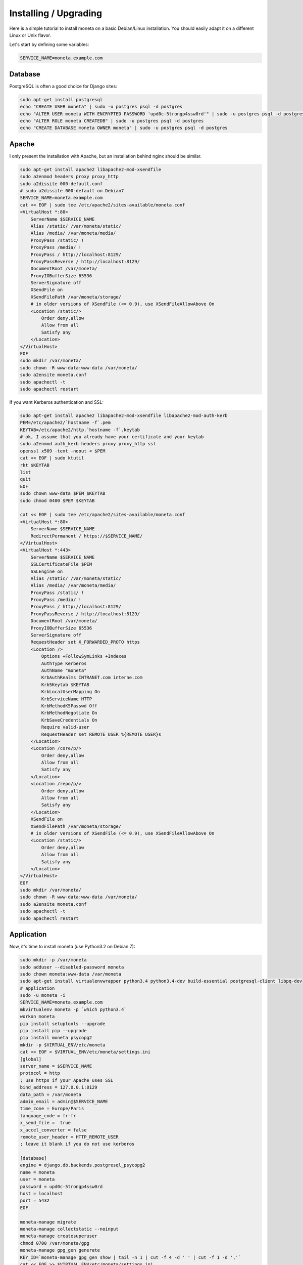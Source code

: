 Installing / Upgrading
======================

Here is a simple tutorial to install moneta on a basic Debian/Linux installation.
You should easily adapt it on a different Linux or Unix flavor.

Let's start by defining some variables:

.. code-block:: bash

    SERVICE_NAME=moneta.example.com

Database
--------

PostgreSQL is often a good choice for Django sites:

.. code-block:: bash

   sudo apt-get install postgresql
   echo "CREATE USER moneta" | sudo -u postgres psql -d postgres
   echo "ALTER USER moneta WITH ENCRYPTED PASSWORD 'upd0c-5trongp4ssw0rd'" | sudo -u postgres psql -d postgres
   echo "ALTER ROLE moneta CREATEDB" | sudo -u postgres psql -d postgres
   echo "CREATE DATABASE moneta OWNER moneta" | sudo -u postgres psql -d postgres

Apache
------

I only present the installation with Apache, but an installation behind nginx should be similar.

.. code-block:: bash

    sudo apt-get install apache2 libapache2-mod-xsendfile
    sudo a2enmod headers proxy proxy_http
    sudo a2dissite 000-default.conf
    # sudo a2dissite 000-default on Debian7
    SERVICE_NAME=moneta.example.com
    cat << EOF | sudo tee /etc/apache2/sites-available/moneta.conf
    <VirtualHost *:80>
        ServerName $SERVICE_NAME
        Alias /static/ /var/moneta/static/
        Alias /media/ /var/moneta/media/
        ProxyPass /static/ !
        ProxyPass /media/ !
        ProxyPass / http://localhost:8129/
        ProxyPassReverse / http://localhost:8129/
        DocumentRoot /var/moneta/
        ProxyIOBufferSize 65536
        ServerSignature off
        XSendFile on
        XSendFilePath /var/moneta/storage/
        # in older versions of XSendFile (<= 0.9), use XSendFileAllowAbove On
        <Location /static/>
            Order deny,allow
            Allow from all
            Satisfy any
        </Location>
    </VirtualHost>
    EOF
    sudo mkdir /var/moneta/
    sudo chown -R www-data:www-data /var/moneta/
    sudo a2ensite moneta.conf
    sudo apachectl -t
    sudo apachectl restart

If you want Kerberos authentication and SSL:

.. code-block:: bash

    sudo apt-get install apache2 libapache2-mod-xsendfile libapache2-mod-auth-kerb
    PEM=/etc/apache2/`hostname -f`.pem
    KEYTAB=/etc/apache2/http.`hostname -f`.keytab
    # ok, I assume that you already have your certificate and your keytab
    sudo a2enmod auth_kerb headers proxy proxy_http ssl
    openssl x509 -text -noout < $PEM
    cat << EOF | sudo ktutil
    rkt $KEYTAB
    list
    quit
    EOF
    sudo chown www-data $PEM $KEYTAB
    sudo chmod 0400 $PEM $KEYTAB

    cat << EOF | sudo tee /etc/apache2/sites-available/moneta.conf
    <VirtualHost *:80>
        ServerName $SERVICE_NAME
        RedirectPermanent / https://$SERVICE_NAME/
    </VirtualHost>
    <VirtualHost *:443>
        ServerName $SERVICE_NAME
        SSLCertificateFile $PEM
        SSLEngine on
        Alias /static/ /var/moneta/static/
        Alias /media/ /var/moneta/media/
        ProxyPass /static/ !
        ProxyPass /media/ !
        ProxyPass / http://localhost:8129/
        ProxyPassReverse / http://localhost:8129/
        DocumentRoot /var/moneta/
        ProxyIOBufferSize 65536
        ServerSignature off
        RequestHeader set X_FORWARDED_PROTO https
        <Location />
            Options +FollowSymLinks +Indexes
            AuthType Kerberos
            AuthName "moneta"
            KrbAuthRealms INTRANET.com interne.com
            Krb5Keytab $KEYTAB
            KrbLocalUserMapping On
            KrbServiceName HTTP
            KrbMethodK5Passwd Off
            KrbMethodNegotiate On
            KrbSaveCredentials On
            Require valid-user
            RequestHeader set REMOTE_USER %{REMOTE_USER}s
        </Location>
        <Location /core/p/>
            Order deny,allow
            Allow from all
            Satisfy any
        </Location>
        <Location /repo/p/>
            Order deny,allow
            Allow from all
            Satisfy any
        </Location>
        XSendFile on
        XSendFilePath /var/moneta/storage/
        # in older versions of XSendFile (<= 0.9), use XSendFileAllowAbove On
        <Location /static/>
            Order deny,allow
            Allow from all
            Satisfy any
        </Location>
    </VirtualHost>
    EOF
    sudo mkdir /var/moneta/
    sudo chown -R www-data:www-data /var/moneta/
    sudo a2ensite moneta.conf
    sudo apachectl -t
    sudo apachectl restart



Application
-----------

Now, it's time to install moneta (use Python3.2 on Debian 7):

.. code-block:: bash

    sudo mkdir -p /var/moneta
    sudo adduser --disabled-password moneta
    sudo chown moneta:www-data /var/moneta
    sudo apt-get install virtualenvwrapper python3.4 python3.4-dev build-essential postgresql-client libpq-dev
    # application
    sudo -u moneta -i
    SERVICE_NAME=moneta.example.com
    mkvirtualenv moneta -p `which python3.4`
    workon moneta
    pip install setuptools --upgrade
    pip install pip --upgrade
    pip install moneta psycopg2
    mkdir -p $VIRTUAL_ENV/etc/moneta
    cat << EOF > $VIRTUAL_ENV/etc/moneta/settings.ini
    [global]
    server_name = $SERVICE_NAME
    protocol = http
    ; use https if your Apache uses SSL
    bind_address = 127.0.0.1:8129
    data_path = /var/moneta
    admin_email = admin@$SERVICE_NAME
    time_zone = Europe/Paris
    language_code = fr-fr
    x_send_file =  true
    x_accel_converter = false
    remote_user_header = HTTP_REMOTE_USER
    ; leave it blank if you do not use kerberos

    [database]
    engine = django.db.backends.postgresql_psycopg2
    name = moneta
    user = moneta
    password = upd0c-5trongp4ssw0rd
    host = localhost
    port = 5432
    EOF

    moneta-manage migrate
    moneta-manage collectstatic --noinput
    moneta-manage createsuperuser
    chmod 0700 /var/moneta/gpg
    moneta-manage gpg_gen generate
    KEY_ID=`moneta-manage gpg_gen show | tail -n 1 | cut -f 4 -d ' ' | cut -f 1 -d ','`
    cat << EOF >> $VIRTUAL_ENV/etc/moneta/settings.ini
    [gnupg]
    keyid = $KEY_ID
    EOF


On VirtualBox, you may need to install rng-tools to generate enough entropy for GPG keys:

.. code-block:: bash

    sudo apt-get install rng-tools
    echo "HRNGDEVICE=/dev/urandom" | sudo tee -a /etc/default/rng-tools
    sudo /etc/init.d/rng-tools restart

supervisor
----------

Supervisor is required to automatically launch moneta:

.. code-block:: bash

    sudo apt-get install supervisor
    cat << EOF | sudo tee /etc/supervisor/conf.d/moneta.conf
    [program:moneta_gunicorn]
    command = /home/moneta/.virtualenvs/moneta/bin/moneta-gunicorn
    user = moneta
    EOF
    sudo /etc/init.d/supervisor restart

Now, Supervisor should start moneta after a reboot.
